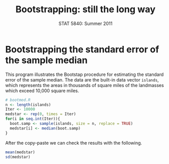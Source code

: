 #+TITLE:   Bootstrapping: still the long way
#+AUTHOR:    
#+EMAIL:     gkerns@ysu.edu
#+DATE:      STAT 5840: Summer 2011
#+LANGUAGE:  en
#+OPTIONS:   H:4 toc:nil author:nil ^:nil num:nil
#+EXPORT_EXCLUDE_TAGS: answer
#+BABEL: :session *R* :results output pp :tangle yes
#+LaTeX_CLASS: article
#+LaTeX_CLASS_OPTIONS: [11pt,english]
#+LATEX_HEADER: \input{handoutformat}
#+latex: \thispagestyle{empty}

* Bootstrapping the standard error of the sample median
This program illustrates the Bootstap procedure for estimating the standard error of the sample median.  The data are the built-in data vector =islands=, which represents the areas in thousands of square miles of the landmasses which exceed 10,000 square miles.

#+begin_src R :exports none
set.seed(1)
#+end_src


#+begin_src R :exports code
# bootmed.R
n <- length(islands)     
Iter <- 10000
medstar <- rep(0, times = Iter)
for(i in seq.int(Iter)){
  boot.samp <- sample(islands, size = n, replace = TRUE)
  medstar[i] <- median(boot.samp)
}
#+end_src

After the copy-paste we can check the results with the following.
#+begin_src R :exports both
mean(medstar)
sd(medstar)
#+end_src

#+CAPTION:    Histogram of bootstrap replicates for the sample median
#+LABEL:      fig:yplot
#+ATTR_LaTeX: width=3in, height=3in, placement=[h!]
#+begin_src R :exports results :results output graphics :file img/bootmed.pdf
hist(medstar, breaks = 40, main = "", prob = TRUE)
lines(density(medstar))
#+end_src
